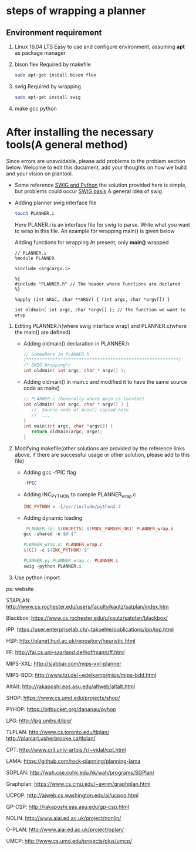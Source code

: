 #+AUTHOR: 326623
#+DATE: <2017-05-05 五>

* steps of wrapping a planner
** Environment requirement
   1. Linux 16.04 LTS
      Easy to use and configure environment, assuming *apt* as package manager
   2. bison flex
      Required by makefile
      #+BEGIN_SRC sh
      sudo apt-get install bison flex
      #+END_SRC
   3. swig
      Required by wrapping
      #+BEGIN_SRC sh
      sudo apt-get install swig
      #+END_SRC
   4. make gcc python
* After installing the necessary tools(A general method)
  Since errors are unavoidable, please add problems to the problem section below. Welcome to edit this document, add your thoughts on how we build and your vision on plantool.
  - Some reference 
    [[http://www.swig.org/Doc1.3/Python.html][SWIG and Python]] the solution provided here is simple, but problems could occur
    [[http://www.swig.org/Doc1.3/SWIG.html][SWIG basis]] A general idea of swig


  - Adding planner swig interface file
    #+BEGIN_SRC sh
    touch PLANNER.i
    #+END_SRC
    Here PLANER.i is an interface file for swig to parse. Write what you want to wrap in this file. An example for wrapping main() is given below


     Adding functions for wrapping
     At present, only *main()* wrapped
     #+BEGIN_SRC
     // PLANNER.i
     %module PLANNER

     %include <argcargv.i>

     %{
     #include "PLANNER.h" // The header where functions are declared
     %}

     %apply (int ARGC, char **ARGV) { (int argc, char *argv[]) }

     int oldmain( int argc, char *argv[] ); // The function we want to wrap
     #+END_SRC

  2. Editing PLANNER.h(where swig interface wrap) and PLANNER.c(where the main() are defined)
     - Adding oldmain() declaration in PLANNER.h
       #+BEGIN_SRC c
       // Somewhere in PLANNER.h
       /**********************************************************/
       /* SWIG Wrapping*/
       int oldmain( int argc, char * argv[] );
       #+END_SRC

     - Adding oldmain() in main.c and modified it to have the same source code as main()
       #+BEGIN_SRC c
       // PLANNER.c (Generally where main is located)
       int oldmain( int argc, char * argv[] ) {
          //  Source code of main() copied here
          //  ...
       }
       int main(int argc, char *argv[]) {
          return oldmain(argc, argv);
       }
       #+END_SRC

  3. Modifying makefile(other solutions are provided by the reference links above, if there are successful usage or other solution, please add to this file)
     - Adding gcc -fPIC flag
     #+BEGIN_SRC makefile
     -fPIC
     #+END_SRC

     - Adding INC_PYTHON to compile PLANNER_wrap.c
     #+BEGIN_SRC makefile
     INC_PYTHON = -I/usr/include/python2.7
     #+END_SRC

     - Adding dynamic loading
     #+BEGIN_SRC makefile
     _PLANNER.so: $(OBJECTS) $(PDDL_PARSER_OBJ) PLANNER_wrap.o
     gcc -shared -o $@ $^

     PLANNER_wrap.o: PLANNER_wrap.c
     $(CC) -c $(INC_PYTHON) $^

     PLANNER.py PLANNER_wrap.c: PLANNER.i
     swig -python PLANNER.i
     #+END_SRC

  4. Use python import

ps: website

STAPLAN:  http://www.cs.rochester.edu/users/faculty/kautz/satplan/index.htm

Blackbox:  https://www.cs.rochester.edu/u/kautz/satplan/blackbox/

IPP:  https://user.enterpriselab.ch/~takoehle/publications/ipp/ipp.html

HSP: http://planet.hud.ac.uk/repository/heuristic.html

FF:  http://fai.cs.uni-saarland.de/hoffmann/ff.html

MIPS-XXL:  http://sjabbar.com/mips-xxl-planner

MIPS-BDD:  http://www.tzi.de/~edelkamp/mips/mips-bdd.html

AltAlt:  http://rakaposhi.eas.asu.edu/altweb/altalt.html

SHOP:  https://www.cs.umd.edu/projects/shop/

PYHOP:  https://bitbucket.org/dananau/pyhop

LPG:  http://lpg.unibs.it/lpg/

TLPLAN:  http://www.cs.toronto.edu/tlplan/
        http://planiart.usherbrooke.ca/tlplan/

CPT:  http://www.cril.univ-artois.fr/~vidal/cpt.html

LAMA:  https://github.com/rock-planning/planning-lama

SGPLAN:  http://wah.cse.cuhk.edu.hk/wah/programs/SGPlan/

Graphplan:  https://www.cs.cmu.edu/~avrim/graphplan.html

UCPOP:  http://aiweb.cs.washington.edu/ai/ucpop.html

GP-CSP:  http://rakaposhi.eas.asu.edu/gp-csp.html

NOLIN:  http://www.aiai.ed.ac.uk/project/nonlin/

O-PLAN:  http://www.aiai.ed.ac.uk/project/oplan/

UMCP:  http://www.cs.umd.edu/projects/plus/umcp/
